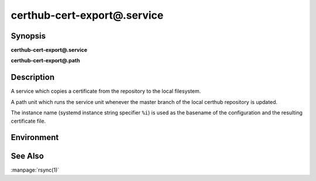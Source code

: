 certhub-cert-export@.service
============================

Synopsis
--------

**certhub-cert-export@.service**

**certhub-cert-export@.path**


Description
-----------

A service which copies a certificate from the repository to the local
filesystem.

A path unit which runs the service unit whenever the master branch of the
local certhub repository is updated.

The instance name (systemd instance string specifier ``%i``) is used as the
basename of the configuration and the resulting certificate file.


Environment
-----------

.. envvar:: CERTHUB_REPO

   URL of the repository where certificates are stored. Defaults to:
   ``/var/lib/certhub/certs.git``

.. envvar:: CERTHUB_CERT_EXPORT_SRC

   File / directory inside the repository which should be exported. Defaults to:
   ``{WORKDIR}/%i.fullchain.pem``

.. envvar:: CERTHUB_CERT_EXPORT_DEST

   File / directory where the certificate should be placed. Defaults to:
   ``/var/lib/certhub/certs/%i.fullchain.pem``

.. envvar:: CERTHUB_CERT_EXPORT_RSYNC_ARGS

   Arguments for rsync. Defaults to:
   ``--checksum --delete --devices --links --perms --recursive --specials --verbose``


See Also
--------

:manpage:`rsync(1)`
